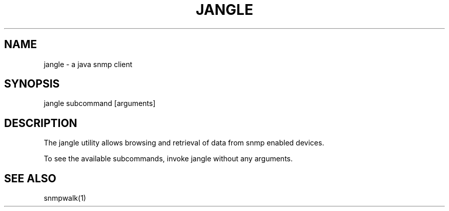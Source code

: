 ./" SPDX-FileCopyrightText: 2025 Peter Tribble
./" SPDX-License-Identifier: CDDL-1.0
.TH "JANGLE" "1" "May 6, 2023"
.SH "NAME"
jangle \- a java snmp client
.SH "SYNOPSIS"
jangle subcommand [arguments]
.SH DESCRIPTION
The jangle utility allows browsing and retrieval of data from snmp
enabled devices.
.LP
To see the available subcommands, invoke jangle without any arguments.
.SH SEE ALSO
snmpwalk(1)
